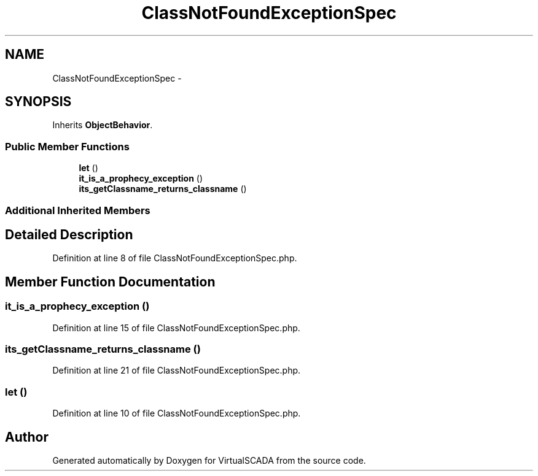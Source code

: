 .TH "ClassNotFoundExceptionSpec" 3 "Tue Apr 14 2015" "Version 1.0" "VirtualSCADA" \" -*- nroff -*-
.ad l
.nh
.SH NAME
ClassNotFoundExceptionSpec \- 
.SH SYNOPSIS
.br
.PP
.PP
Inherits \fBObjectBehavior\fP\&.
.SS "Public Member Functions"

.in +1c
.ti -1c
.RI "\fBlet\fP ()"
.br
.ti -1c
.RI "\fBit_is_a_prophecy_exception\fP ()"
.br
.ti -1c
.RI "\fBits_getClassname_returns_classname\fP ()"
.br
.in -1c
.SS "Additional Inherited Members"
.SH "Detailed Description"
.PP 
Definition at line 8 of file ClassNotFoundExceptionSpec\&.php\&.
.SH "Member Function Documentation"
.PP 
.SS "it_is_a_prophecy_exception ()"

.PP
Definition at line 15 of file ClassNotFoundExceptionSpec\&.php\&.
.SS "its_getClassname_returns_classname ()"

.PP
Definition at line 21 of file ClassNotFoundExceptionSpec\&.php\&.
.SS "let ()"

.PP
Definition at line 10 of file ClassNotFoundExceptionSpec\&.php\&.

.SH "Author"
.PP 
Generated automatically by Doxygen for VirtualSCADA from the source code\&.
